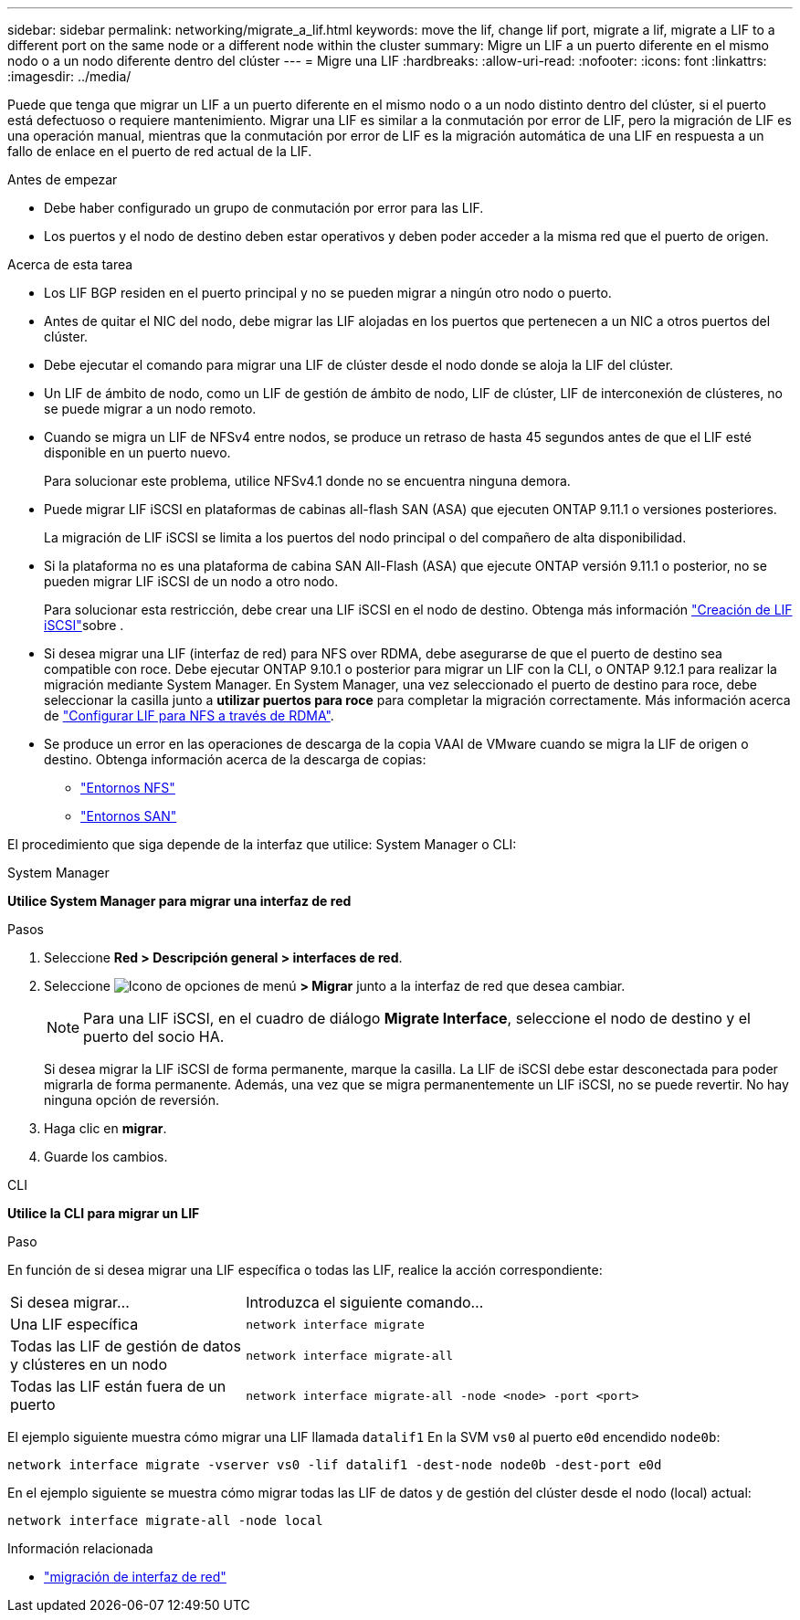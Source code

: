 ---
sidebar: sidebar 
permalink: networking/migrate_a_lif.html 
keywords: move the lif, change lif port, migrate a lif, migrate a LIF to a different port on the same node or a different node within the cluster 
summary: Migre un LIF a un puerto diferente en el mismo nodo o a un nodo diferente dentro del clúster 
---
= Migre una LIF
:hardbreaks:
:allow-uri-read: 
:nofooter: 
:icons: font
:linkattrs: 
:imagesdir: ../media/


[role="lead"]
Puede que tenga que migrar un LIF a un puerto diferente en el mismo nodo o a un nodo distinto dentro del clúster, si el puerto está defectuoso o requiere mantenimiento. Migrar una LIF es similar a la conmutación por error de LIF, pero la migración de LIF es una operación manual, mientras que la conmutación por error de LIF es la migración automática de una LIF en respuesta a un fallo de enlace en el puerto de red actual de la LIF.

.Antes de empezar
* Debe haber configurado un grupo de conmutación por error para las LIF.
* Los puertos y el nodo de destino deben estar operativos y deben poder acceder a la misma red que el puerto de origen.


.Acerca de esta tarea
* Los LIF BGP residen en el puerto principal y no se pueden migrar a ningún otro nodo o puerto.
* Antes de quitar el NIC del nodo, debe migrar las LIF alojadas en los puertos que pertenecen a un NIC a otros puertos del clúster.
* Debe ejecutar el comando para migrar una LIF de clúster desde el nodo donde se aloja la LIF del clúster.
* Un LIF de ámbito de nodo, como un LIF de gestión de ámbito de nodo, LIF de clúster, LIF de interconexión de clústeres, no se puede migrar a un nodo remoto.
* Cuando se migra un LIF de NFSv4 entre nodos, se produce un retraso de hasta 45 segundos antes de que el LIF esté disponible en un puerto nuevo.
+
Para solucionar este problema, utilice NFSv4.1 donde no se encuentra ninguna demora.

* Puede migrar LIF iSCSI en plataformas de cabinas all-flash SAN (ASA) que ejecuten ONTAP 9.11.1 o versiones posteriores.
+
La migración de LIF iSCSI se limita a los puertos del nodo principal o del compañero de alta disponibilidad.

* Si la plataforma no es una plataforma de cabina SAN All-Flash (ASA) que ejecute ONTAP versión 9.11.1 o posterior, no se pueden migrar LIF iSCSI de un nodo a otro nodo.
+
Para solucionar esta restricción, debe crear una LIF iSCSI en el nodo de destino. Obtenga más información link:../networking/create_a_lif.html["Creación de LIF iSCSI"]sobre .

* Si desea migrar una LIF (interfaz de red) para NFS over RDMA, debe asegurarse de que el puerto de destino sea compatible con roce. Debe ejecutar ONTAP 9.10.1 o posterior para migrar un LIF con la CLI, o ONTAP 9.12.1 para realizar la migración mediante System Manager. En System Manager, una vez seleccionado el puerto de destino para roce, debe seleccionar la casilla junto a *utilizar puertos para roce* para completar la migración correctamente. Más información acerca de link:../nfs-rdma/configure-lifs-task.html["Configurar LIF para NFS a través de RDMA"].
* Se produce un error en las operaciones de descarga de la copia VAAI de VMware cuando se migra la LIF de origen o destino. Obtenga información acerca de la descarga de copias:
+
** link:../nfs-admin/support-vmware-vstorage-over-nfs-concept.html["Entornos NFS"]
** link:../san-admin/storage-virtualization-vmware-copy-offload-concept.html["Entornos SAN"]




El procedimiento que siga depende de la interfaz que utilice: System Manager o CLI:

[role="tabbed-block"]
====
.System Manager
--
*Utilice System Manager para migrar una interfaz de red*

.Pasos
. Seleccione *Red > Descripción general > interfaces de red*.
. Seleccione image:icon_kabob.gif["Icono de opciones de menú"] *> Migrar* junto a la interfaz de red que desea cambiar.
+

NOTE: Para una LIF iSCSI, en el cuadro de diálogo *Migrate Interface*, seleccione el nodo de destino y el puerto del socio HA.

+
Si desea migrar la LIF iSCSI de forma permanente, marque la casilla. La LIF de iSCSI debe estar desconectada para poder migrarla de forma permanente. Además, una vez que se migra permanentemente un LIF iSCSI, no se puede revertir. No hay ninguna opción de reversión.

. Haga clic en *migrar*.
. Guarde los cambios.


--
.CLI
--
*Utilice la CLI para migrar un LIF*

.Paso
En función de si desea migrar una LIF específica o todas las LIF, realice la acción correspondiente:

[cols="30,70"]
|===


| Si desea migrar... | Introduzca el siguiente comando... 


 a| 
Una LIF específica
 a| 
`network interface migrate`



 a| 
Todas las LIF de gestión de datos y clústeres en un nodo
 a| 
`network interface migrate-all`



 a| 
Todas las LIF están fuera de un puerto
 a| 
`network interface migrate-all -node <node> -port <port>`

|===
El ejemplo siguiente muestra cómo migrar una LIF llamada `datalif1` En la SVM `vs0` al puerto `e0d` encendido `node0b`:

....
network interface migrate -vserver vs0 -lif datalif1 -dest-node node0b -dest-port e0d
....
En el ejemplo siguiente se muestra cómo migrar todas las LIF de datos y de gestión del clúster desde el nodo (local) actual:

....
network interface migrate-all -node local
....
--
====
.Información relacionada
* link:https://docs.netapp.com/us-en/ontap-cli/network-interface-migrate.html["migración de interfaz de red"^]

